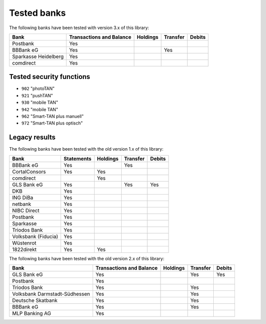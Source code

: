Tested banks
============

The following banks have been tested with version 3.x of this library:

======================================== ============ ======== ======== ======
Bank                                     Transactions Holdings Transfer Debits
                                         and Balance
======================================== ============ ======== ======== ======
Postbank                                 Yes
BBBank eG                                Yes                   Yes
Sparkasse Heidelberg                     Yes
comdirect                                Yes
======================================== ============ ======== ======== ======

Tested security functions
-------------------------

* ``902`` "photoTAN"
* ``921`` "pushTAN"
* ``930`` "mobile TAN"
* ``942`` "mobile TAN"
* ``962`` "Smart-TAN plus manuell"
* ``972`` "Smart-TAN plus optisch"


Legacy results
---------------

The following banks have been tested with the old version 1.x of this library:

======================================== ============  ======== ======== ======
Bank                                     Statements    Holdings Transfer Debits
======================================== ============  ======== ======== ======
BBBank eG                                Yes                    Yes
CortalConsors                            Yes           Yes
comdirect                                              Yes
GLS Bank eG                              Yes                    Yes      Yes
DKB                                      Yes
ING DiBa                                 Yes
netbank                                  Yes
NIBC Direct                              Yes
Postbank                                 Yes
Sparkasse                                Yes
Triodos Bank                             Yes
Volksbank (Fiducia)                      Yes
Wüstenrot                                Yes
1822direkt                               Yes           Yes
======================================== ============  ======== ======== ======

The following banks have been tested with the old version 2.x of this library:

======================================== ============ ======== ======== ======
Bank                                     Transactions Holdings Transfer Debits
                                         and Balance
======================================== ============ ======== ======== ======
GLS Bank eG                              Yes                   Yes      Yes
Postbank                                 Yes
Triodos Bank                             Yes                   Yes
Volksbank Darmstadt-Südhessen            Yes                   Yes
Deutsche Skatbank                        Yes                   Yes
BBBank eG                                Yes                   Yes
MLP Banking AG                           Yes
======================================== ============ ======== ======== ======

